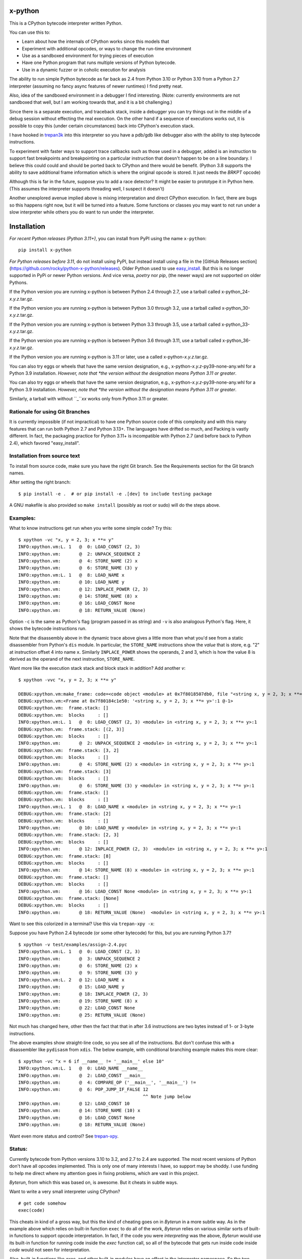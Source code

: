 |TravisCI| |CircleCI| |Pypi Installs| |Latest Version| |Supported Python Versions|

x-python
--------

This is a CPython bytecode interpreter written Python.

You can use this to:

* Learn about how the internals of CPython works since this models that
* Experiment with additional opcodes, or ways to change the run-time environment
* Use as a sandboxed environment for trying pieces of execution
* Have one Python program that runs multiple versions of Python bytecode.
* Use in a dynamic fuzzer or in coholic execution for analysis

The ability to run simple Python bytecode as far back as 2.4 from
Python 3.10 or Python 3.10 from a Python 2.7 interpreter (assuming no
fancy async features of newer runtimes) I find pretty neat.

Also, idea of the sandboxed environment in a debugger I find
interesting. (Note: currently environments are not sandboxed that
well, but I am working towards that, and it is a bit challenging.)

Since there is a separate execution, and traceback stack,
inside a debugger you can try things out in the middle of a debug
session without effecting the real execution. On the other hand if a
sequence of executions works out, it is possible to copy this (under
certain circumstances) back into CPython's execution stack.

I have hooked in `trepan3k <https://pypi.python.org/pypi/trepan3k>`_
into this interpreter so you have a pdb/gdb like debugger also with
the ability to step bytecode instructions.

To experiment with faster ways to support trace callbacks such as
those used in a debugger, added is an instruction to
support fast breakpoints and breakpointing on a particular instruction
that doesn't happen to be on a line boundary. I believe this could
could and should be ported back to CPython and there would be benefit.
(Python 3.8 supports the ability to save additional frame information which
is where the original opcode is stored. It just needs the `BRKPT` opcode)

Although this is far in the future, suppose you to add a race
detector? It might be easier to prototype it in Python here. (This
assumes the interpreter supports threading well, I suspect it doesn't)

Another unexplored avenue implied above is mixing interpretation and
direct CPython execution. In fact, there are bugs so this happens
right now, but it will be turned into a feature. Some functions or
classes you may want to not run under a slow interpreter while others
you do want to run under the interpreter.


Installation
------------

*For recent Python releases (Python 3.11+)*, you can install from PyPI using the name ``x-python``::

    pip install x-python

*For Python releases before 3.11*, do not install using PyPI, but instead install using a file in the [GitHub Releases section](https://github.com/rocky/python-x-python/releases). Older Python used to use `easy_install <https://python101.pythonlibrary.org/chapter29_pip.html#using-easy-install>`_. But this is no longer supported in PyPi or newer Python versions. And vice versa, *poetry* nor *pip*, (the newer ways) are not supported on older Pythons.

If the Python version you are running x-python is between Python 2.4 through 2.7, use a tarball called x-python_24-*x.y.z*.tar.gz.

If the Python version you are running x-python is between Python 3.0 through 3.2, use a tarball called x-python_30-*x.y.z*.tar.gz.

If the Python version you are running x-python is between Python 3.3 through 3.5, use a tarball called x-python_33-*x.y.z*.tar.gz.

If the Python version you are running x-python is between Python 3.6 through 3.11, use a tarball called x-python_36-*x.y.z*.tar.gz.

If the Python version you are running x-python is 3.11 or later, use a called x-python-*x.y.z*.tar.gz.

You can also try eggs or wheels that have the same version designation, e.g., x-python-*x.y.z*-py39-none-any.whl for a Python 3.9 installation. *However, note that *the version without the designation means Python 3.11 or greater*.

You can also try eggs or wheels that have the same version designation, e.g., x-python-*x.y.z*-py39-none-any.whl for a Python 3.9 installation. *However, note that *the version without the designation means Python 3.11 or greater*.

Similarly, a tarball with without ``_``*xx* works only from Python 3.11 or greater.

Rationale for using Git Branches
++++++++++++++++++++++++++++++++

It is currently impossible (if not impractical) to have one Python source code of this complexity and with this many features that can run both Python 2.7 and Python 3.13+. The languages have drifted so much, and Packing is vastly different. In fact, the packaging practice for Python 3.11+ is incompatible with Python 2.7 (and before back to Python 2.4), which favored "easy_install".


Installation from source text
++++++++++++++++++++++++++++++

To install from source code, make sure you have the right Git
branch. See the Requirements section for the Git branch names.

After setting the right branch::

   $ pip install -e .  # or pip install -e .[dev] to include testing package

A GNU makefile is also provided so ``make install`` (possibly as root or sudo) will do the steps above.


Examples:
+++++++++

What to know instructions get run when you write some simple code?
Try this:

::

   $ xpython -vc "x, y = 2, 3; x **= y"
   INFO:xpython.vm:L. 1   @  0: LOAD_CONST (2, 3)
   INFO:xpython.vm:       @  2: UNPACK_SEQUENCE 2
   INFO:xpython.vm:       @  4: STORE_NAME (2) x
   INFO:xpython.vm:       @  6: STORE_NAME (3) y
   INFO:xpython.vm:L. 1   @  8: LOAD_NAME x
   INFO:xpython.vm:       @ 10: LOAD_NAME y
   INFO:xpython.vm:       @ 12: INPLACE_POWER (2, 3)
   INFO:xpython.vm:       @ 14: STORE_NAME (8) x
   INFO:xpython.vm:       @ 16: LOAD_CONST None
   INFO:xpython.vm:       @ 18: RETURN_VALUE (None)

Option ``-c`` is the same as Python's flag (program passed in as string)
and ``-v`` is also analogous Python's flag. Here, it shows the bytecode
instructions run.

Note that the disassembly above in the dynamic trace above gives a
little more than what you'd see from a static disassembler from
Python's ``dis`` module. In particular, the ``STORE_NAME``
instructions show the *value* that is store, e.g. "2" at instruction
offset 4 into name ``x``. Similarly ``INPLACE_POWER`` shows the operands, 2 and 3, which is how the value
8 is derived as the operand of the next instruction, ``STORE_NAME``.

Want more like the execution stack stack and block stack in addition? Add another `v`:

::

   $ xpython -vvc "x, y = 2, 3; x **= y"

   DEBUG:xpython.vm:make_frame: code=<code object <module> at 0x7f8018507db0, file "<string x, y = 2, 3; x **= y>", line 1>, callargs={}, f_globals=(<class 'dict'>, 140188140947488), f_locals=(<class 'NoneType'>, 93856967704000)
   DEBUG:xpython.vm:<Frame at 0x7f80184c1e50: '<string x, y = 2, 3; x **= y>':1 @-1>
   DEBUG:xpython.vm:  frame.stack: []
   DEBUG:xpython.vm:  blocks     : []
   INFO:xpython.vm:L. 1   @  0: LOAD_CONST (2, 3) <module> in <string x, y = 2, 3; x **= y>:1
   DEBUG:xpython.vm:  frame.stack: [(2, 3)]
   DEBUG:xpython.vm:  blocks     : []
   INFO:xpython.vm:       @  2: UNPACK_SEQUENCE 2 <module> in <string x, y = 2, 3; x **= y>:1
   DEBUG:xpython.vm:  frame.stack: [3, 2]
   DEBUG:xpython.vm:  blocks     : []
   INFO:xpython.vm:       @  4: STORE_NAME (2) x <module> in <string x, y = 2, 3; x **= y>:1
   DEBUG:xpython.vm:  frame.stack: [3]
   DEBUG:xpython.vm:  blocks     : []
   INFO:xpython.vm:       @  6: STORE_NAME (3) y <module> in <string x, y = 2, 3; x **= y>:1
   DEBUG:xpython.vm:  frame.stack: []
   DEBUG:xpython.vm:  blocks     : []
   INFO:xpython.vm:L. 1   @  8: LOAD_NAME x <module> in <string x, y = 2, 3; x **= y>:1
   DEBUG:xpython.vm:  frame.stack: [2]
   DEBUG:xpython.vm:  blocks     : []
   INFO:xpython.vm:       @ 10: LOAD_NAME y <module> in <string x, y = 2, 3; x **= y>:1
   DEBUG:xpython.vm:  frame.stack: [2, 3]
   DEBUG:xpython.vm:  blocks     : []
   INFO:xpython.vm:       @ 12: INPLACE_POWER (2, 3)  <module> in <string x, y = 2, 3; x **= y>:1
   DEBUG:xpython.vm:  frame.stack: [8]
   DEBUG:xpython.vm:  blocks     : []
   INFO:xpython.vm:       @ 14: STORE_NAME (8) x <module> in <string x, y = 2, 3; x **= y>:1
   DEBUG:xpython.vm:  frame.stack: []
   DEBUG:xpython.vm:  blocks     : []
   INFO:xpython.vm:       @ 16: LOAD_CONST None <module> in <string x, y = 2, 3; x **= y>:1
   DEBUG:xpython.vm:  frame.stack: [None]
   DEBUG:xpython.vm:  blocks     : []
   INFO:xpython.vm:       @ 18: RETURN_VALUE (None)  <module> in <string x, y = 2, 3; x **= y>:1


Want to see this colorized in a terminal? Use this via ``trepan-xpy -x``:
|trepan-xpy-example|

Suppose you have Python 2.4 bytecode (or some other bytecode) for
this, but you are running Python 3.7?

::

   $ xpython -v test/examples/assign-2.4.pyc
   INFO:xpython.vm:L. 1   @  0: LOAD_CONST (2, 3)
   INFO:xpython.vm:       @  3: UNPACK_SEQUENCE 2
   INFO:xpython.vm:       @  6: STORE_NAME (2) x
   INFO:xpython.vm:       @  9: STORE_NAME (3) y
   INFO:xpython.vm:L. 2   @ 12: LOAD_NAME x
   INFO:xpython.vm:       @ 15: LOAD_NAME y
   INFO:xpython.vm:       @ 18: INPLACE_POWER (2, 3)
   INFO:xpython.vm:       @ 19: STORE_NAME (8) x
   INFO:xpython.vm:       @ 22: LOAD_CONST None
   INFO:xpython.vm:       @ 25: RETURN_VALUE (None)

Not much has changed here, other then the fact that that in after 3.6 instructions are two bytes instead of 1- or 3-byte instructions.

The above examples show straight-line code, so you see all of the instructions. But don't confuse this with a disassembler like ``pydisasm`` from ``xdis``.
The below example, with conditional branching example makes this more clear:
::

    $ xpython -vc "x = 6 if __name__ != '__main__' else 10"
    INFO:xpython.vm:L. 1   @  0: LOAD_NAME __name__
    INFO:xpython.vm:       @  2: LOAD_CONST __main__
    INFO:xpython.vm:       @  4: COMPARE_OP ('__main__', '__main__') !=
    INFO:xpython.vm:       @  6: POP_JUMP_IF_FALSE 12
                                                   ^^ Note jump below
    INFO:xpython.vm:       @ 12: LOAD_CONST 10
    INFO:xpython.vm:       @ 14: STORE_NAME (10) x
    INFO:xpython.vm:       @ 16: LOAD_CONST None
    INFO:xpython.vm:       @ 18: RETURN_VALUE (None)

Want even more status and control? See `trepan-xpy <https://github.com/rocky/trepan-xpy>`_.

Status:
+++++++

Currently bytecode from Python versions 3.10 to 3.2, and 2.7 to 2.4 are
supported. The most recent versions of Python don't have all opcodes
implemented. This is only one of many interests I have, so support may
be shoddy. I use funding to help me direct where my attention goes in
fixing problems, which are vast in this project.


*Byterun*, from which this was based on, is awesome. But it cheats in
subtle ways.

Want to write a very small interpreter using CPython?

::

   # get code somehow
   exec(code)

This cheats in kind of a gross way, but this the kind of cheating goes
on in *Byterun* in a more subtle way. As in the example above which
relies on built-in function ``exec`` to do all of the work, *Byterun*
relies on various similar sorts of built-in functions to support
opcode interpretation. In fact, if the code you were *interpreting*
was the above, *Byterun* would use its built-in function for running
code inside the `exec` function call, so all of the bytecode that gets
run inside code inside *code* would not seen for interpretation.

Also, built-in functions like `exec`, and other built-in modules have
an effect in the interpreter namespace.  So the two namespaces then
get intermingled.

One example of this that has been noted is for ``import``. See
https://github.com/nedbat/byterun/issues/26.  But there are others
cases as well.  While we haven't addressed the ``import`` issue
mentioned in issue 26, we have addressed similar kinds of issues like
this.

Some built-in functions and the ``inspect`` module require built-in
types like cell, traceback, or frame objects, and they can't use the
corresponding interpreter classes. Here is an example of this in
*Byterun*: class ``__init__`` functions don't get traced into, because
the built-in function ``__build_class__`` is relied on. And
``__build_class__`` needs a native function, not an
interpreter-traceable function. See
https://github.com/nedbat/byterun/pull/20.

Also *Byterun* is loose in accepting bytecode opcodes that is invalid
for particular Python but may be valid for another. I suppose this is
okay since you don't expect invalid opcodes appearing in valid
bytecode. It can however accidentally or erroneously appear code that
has been obtained via some sort of extraction process, when the
extraction process isn't accurate.

In contrast to *Byterun*, *x-python* is more stringent what opcodes it
accepts.

Byterun needs the kind of overhaul we have here to be able to scale to
support bytecode for more Pythons, and to be able to run bytecode
across different versions of Python. Specifically, you can't rely on
Python's `dis <https://docs.python.org/3/library/dis.html>`_ module if
you expect to run a bytecode other than the bytecode that the
interpreter is running, or run newer "wordcode" bytecode on a
"byte"-oriented bytecode, or vice versa.

In contrast, *x-python* there is a clear distinction between the
version being interpreted and the version of Python that is
running. There is tighter control of opcodes and an opcode's
implementation is kept for each Python version. So we'll warn early
when something is invalid. You can run bytecode back to Python 2.4
using Python 3.10 (largely), which is amazing given that 3.10's native
byte code is 2 bytes per instruction while 2.4's is 1 or 3 bytes per
instruction.

The "largely" part is, as mentioned above, because the interpreter has
always made use of Python builtins and libraries, and for the most
part these haven't changed very much. Often, since many of the
underlying builtins are the same, the interpreter can (and does) make
use interpreter internals. For example, built-in functions like
``range()`` are supported this way.

So interpreting bytecode from a newer Python release than the release
the Python interpreter is using, is often doable too. Even though
Python 2.7 doesn't support keyword-only arguments or format strings,
it can still interpret bytecode created from using these constructs.

That's possible here because these specific features are more
syntactic sugar rather than extensions to the runtime. For example,
format strings basically map down to using the ``format()`` function
which is available on 2.7.

But new features like asynchronous I/O and concurrency primitives are not
in the older versions. So those need to be simulated, and that too is a
possibility if there is interest or support.

You can run many of the tests that Python uses to test itself, and I
do! And most of those work. Right now this program works best on Python up to
3.4 when life in Python was much simpler. It runs over 300 in Python's
test suite for itself without problems. For Python 3.6 the number
drops down to about 237; Python 3.9 is worse still.


History
+++++++

This is a fork of *Byterun.* which is a pure-Python implementation of
a Python bytecode execution virtual machine.  Ned Batchelder started
it (based on work from Paul Swartz) to get a better understanding of
bytecodes so he could fix branch coverage bugs in coverage.py.

.. |CircleCI| image:: https://circleci.com/gh/rocky/x-python.svg?style=svg
    :target: https://circleci.com/gh/rocky/x-python
.. |TravisCI| image:: https://travis-ci.org/rocky/x-python.svg?branch=master
		 :target: https://travis-ci.org/rocky/x-python

.. |trepan-xpy-example| image:: https://github.com/rocky/x-python/blob/master/screenshots/trepan-xpy-assign.gif
.. |Latest Version| image:: https://badge.fury.io/py/x-python.svg
		 :target: https://badge.fury.io/py/x-python
.. |PyPI Installs| image:: https://pepy.tech/badge/x-python/month
.. |Supported Python Versions| image:: https://img.shields.io/pypi/pyversions/x-python.svg
